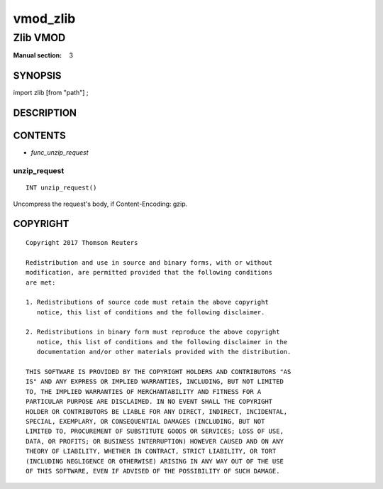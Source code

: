 ..
.. NB:  This file is machine generated, DO NOT EDIT!
..
.. Edit vmod.vcc and run make instead
..

.. role:: ref(emphasis)

.. _vmod_zlib(3):

=========
vmod_zlib
=========

---------
Zlib VMOD
---------

:Manual section: 3

SYNOPSIS
========

import zlib [from "path"] ;


DESCRIPTION
===========

CONTENTS
========

* :ref:`func_unzip_request`

.. _func_unzip_request:

unzip_request
-------------

::

	INT unzip_request()

Uncompress the request's body, if Content-Encoding: gzip.

COPYRIGHT
=========

::

  Copyright 2017 Thomson Reuters
 
  Redistribution and use in source and binary forms, with or without
  modification, are permitted provided that the following conditions
  are met:
 
  1. Redistributions of source code must retain the above copyright
     notice, this list of conditions and the following disclaimer.
 
  2. Redistributions in binary form must reproduce the above copyright
     notice, this list of conditions and the following disclaimer in the
     documentation and/or other materials provided with the distribution.
 
  THIS SOFTWARE IS PROVIDED BY THE COPYRIGHT HOLDERS AND CONTRIBUTORS "AS
  IS" AND ANY EXPRESS OR IMPLIED WARRANTIES, INCLUDING, BUT NOT LIMITED
  TO, THE IMPLIED WARRANTIES OF MERCHANTABILITY AND FITNESS FOR A
  PARTICULAR PURPOSE ARE DISCLAIMED. IN NO EVENT SHALL THE COPYRIGHT
  HOLDER OR CONTRIBUTORS BE LIABLE FOR ANY DIRECT, INDIRECT, INCIDENTAL,
  SPECIAL, EXEMPLARY, OR CONSEQUENTIAL DAMAGES (INCLUDING, BUT NOT
  LIMITED TO, PROCUREMENT OF SUBSTITUTE GOODS OR SERVICES; LOSS OF USE,
  DATA, OR PROFITS; OR BUSINESS INTERRUPTION) HOWEVER CAUSED AND ON ANY
  THEORY OF LIABILITY, WHETHER IN CONTRACT, STRICT LIABILITY, OR TORT
  (INCLUDING NEGLIGENCE OR OTHERWISE) ARISING IN ANY WAY OUT OF THE USE
  OF THIS SOFTWARE, EVEN IF ADVISED OF THE POSSIBILITY OF SUCH DAMAGE.
 

